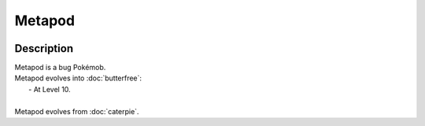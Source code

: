 .. metapod:

Metapod
--------

.. image:: ../../_images/pokemobs/gen_1/entity_icon/textures/metapod.png
    :width: 400
    :alt: Metapod
.. image:: ../../_images/pokemobs/gen_1/entity_icon/textures/metapods.png
    :width: 400
    :alt: Metapod


Description
============
| Metapod is a bug Pokémob.
| Metapod evolves into :doc:`butterfree`:
|  -  At Level 10.
| 
| Metapod evolves from :doc:`caterpie`.